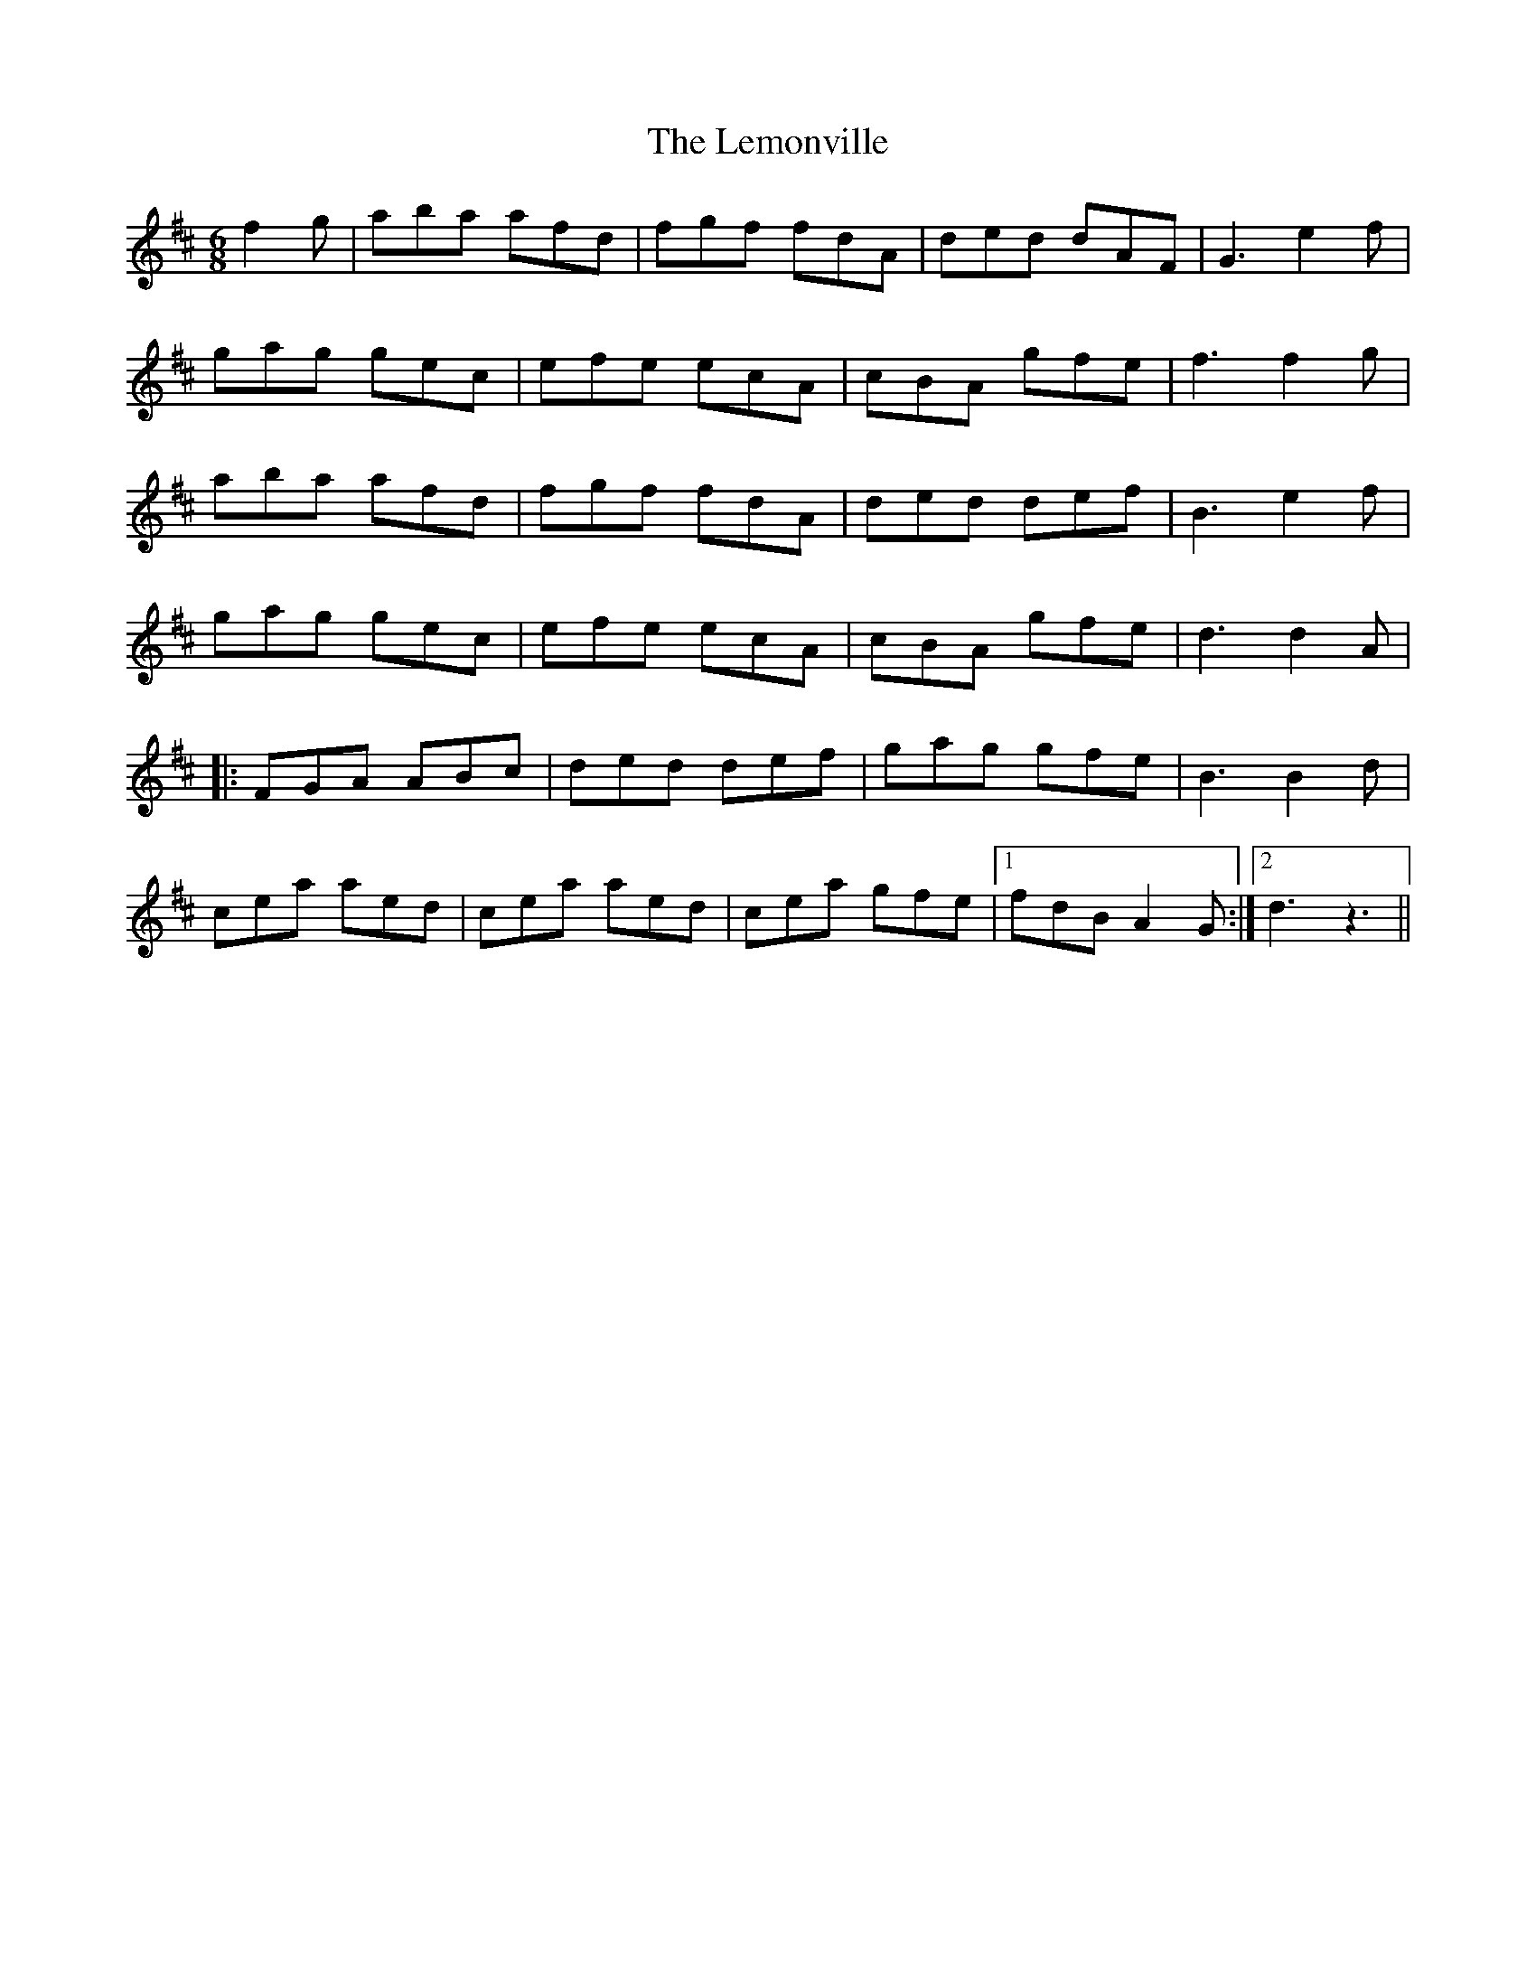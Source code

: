 X: 23383
T: Lemonville, The
R: jig
M: 6/8
K: Dmajor
f2g|aba afd|fgf fdA|ded dAF|G3 e2f|
gag gec|efe ecA|cBA gfe|f3 f2g|
aba afd|fgf fdA|ded def|B3 e2f|
gag gec|efe ecA|cBA gfe|d3 d2A|
|:FGA ABc|ded def|gag gfe|B3 B2d|
cea aed|cea aed|cea gfe|1 fdB A2G:|2 d3 z3||

